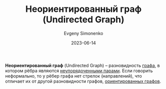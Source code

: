 :PROPERTIES:
:ID:       1e3b4dcd-4f0d-4fd0-911a-c36bfe5993be
:END:
#+TITLE: Неориентированный граф (Undirected Graph)
#+AUTHOR: Evgeny Simonenko
#+LANGUAGE: Russian
#+LICENSE: CC BY-SA 4.0
#+DATE: 2023-06-14

*Неориентированный граф* (Undirected Graph) -- разновидность [[id:e080209a-0e6b-43f9-80ef-3bb9cf0a7375][графа]], в котором
рёбра являются [[id:4c3ad8ca-58ef-4133-ab6a-38c9b36bb8d5][неупорядоченными парами]]. Если говорить неформально, то у рёбер
графа нет стрелок (направлений), что отличает их от другой разновидности графов,
[[id:311db145-be51-4cfd-9ce0-f1250d034d2b][ориентированных графов]].
